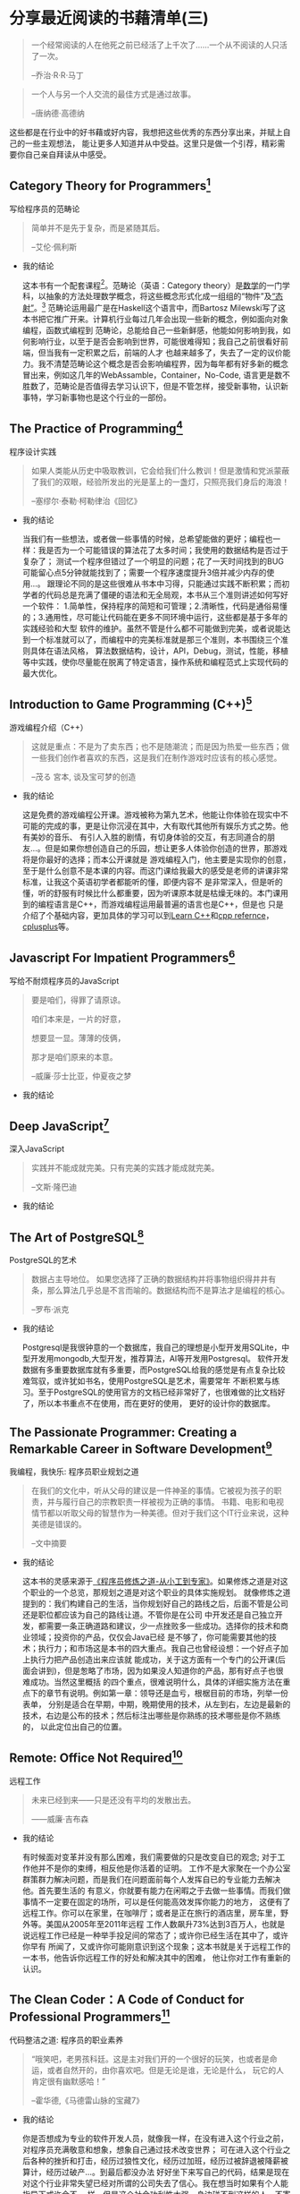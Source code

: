 #+STARTUP: showall

* 分享最近阅读的书藉清单(三)

  #+BEGIN_QUOTE
  一个经常阅读的人在他死之前已经活了上千次了……一个从不阅读的人只活了一次。

  --乔治·R·R·马丁
  #+END_QUOTE

  #+BEGIN_QUOTE
  一个人与另一个人交流的最佳方式是通过故事。

  --唐纳德·高德纳
  #+END_QUOTE

  这些都是在行业中的好书藉或好内容，我想把这些优秀的东西分享出来，并赋上自己的一些主观想法，
  能让更多人知道并从中受益。这里只是做一个引荐，精彩需要你自己亲自拜读从中感受。

** Category Theory for Programmers[fn:1]

   写给程序员的范畴论

   #+BEGIN_QUOTE
   简单并不是先于复杂，而是紧随其后。

   --艾伦·佩利斯
   #+END_QUOTE

   * 我的结论

     这本书有一个配套课程[fn:2]。范畴论（英语：Category theory）是[[https://zh.wikipedia.org/wiki/%E6%95%B0%E5%AD%A6][数学]]的一门学科，以抽象的方法处理数学概念，将这些概念形式化成一组组的“物件”及[[https://zh.wikipedia.org/wiki/%E6%80%81%E5%B0%84][“态射”]]。[fn:12]
     范畴论运用最广是在Haskell这个语言中，而Bartosz Milewski写了这本书把它推广开来。计算机行业每过几年会出现一些新的概念，例如面向对象编程，函数式编程到
     范畴论，总能给自己一些新鲜感，他能如何影响到我，如何影响行业，以至于是否会影响到世界，可能很难得知；我自己之前很看好前端，但当我有一定积累之后，前端的人才
     也越来越多了，失去了一定的议价能力。我不清楚范畴论这个概念是否会影响编程界，因为每年都有好多新的概念冒出来，例如这几年的WebAssamble，Container，No-Code,
     语言更是数不胜数了，范畴论是否值得去学习认识下，但是不管怎样，接受新事物，认识新事特，学习新事物也是这个行业的一部份。

** The Practice of Programming[fn:3]

   程序设计实践

   #+BEGIN_QUOTE
   如果人类能从历史中吸取教训，它会给我们什么教训！但是激情和党派蒙蔽了我们的双眼，经验所发出的光是茎上的一盏灯，只照亮我们身后的海浪！

   --塞缪尔·泰勒·柯勒律治《回忆》
   #+END_QUOTE

   * 我的结论

     当我们有一些想法，或者做一些事情的时候，总希望能做的更好；编程也一样：我是否为一个可能错误的算法花了太多时间；我使用的数据结构是否过于复杂了；
     测试一个程序但错过了一个明显的问题；花了一天时间找到的BUG可能留心点5分钟就能找到了；需要一个程序速度提升3倍并减少内存的使用...。
     跟理论不同的是这些很难从书本中习得，只能通过实践不断积累；而初学者的代码总是充满了僵硬的语法和无全局观，本书从三个准则讲述如何写好一个软件：
     1.简单性，保持程序的简短和可管理；2.清晰性，代码是通俗易懂的；3.通用性，尽可能让代码能在更多不同环境中运行，这些都是基于多年的实践经验和大型
     软件的维护。虽然不管是什么都不可能做到完美，或者说能达到一个标准就可以了，而编程中的完美标准就是那三个准则，本书围绕三个准则具体在语法风格，
     算法数据结构，设计，API，Debug，测试，性能，移植等中实践，使你尽量能在脱离了特定语言，操作系统和编程范式上实现代码的最大优化。

** Introduction to Game Programming (C++)[fn:4]

   游戏编程介绍（C++）

   #+BEGIN_QUOTE
   这就是重点：不是为了卖东西；也不是随潮流；而是因为热爱一些东西；做一些我们创作者喜欢的东西，这是我们在制作游戏时应该有的核心感觉。

   --茂る 宮本, 谈及宝可梦的创造
   #+END_QUOTE

   * 我的结论

     这是免费的游戏编程公开课。游戏被称为第九艺术，他能让你体验在现实中不可能的完成的事，更是让你沉浸在其中，大有取代其他所有娱乐方式之势。他有美妙的音乐、
     有引人入胜的剧情，有切身体验的交互，有志同道合的朋友...。但是如果你想创造自己的乐园，想让更多人体验你创造的世界，那游戏将是你最好的选择；而本公开课就是
     游戏编程入门，他主要是实现你的创意，至于是什么创意不是本课的内容。而这门课给我最大的感受是老师的讲课非常标准，让我这个英语初学者都能听的懂，即便内容不
     是非常深入，但是听的懂，听的舒服有时候比什么都重要，因为听课原本就是枯燥无味的。本门课用到的编程语言是C++，而游戏编程运用最普遍的语言也是C++，但是也
     只是介绍了个基础内容，更加具体的学习可以到[[https://www.learncpp.com/][Learn C++]]和[[https://en.cppreference.com/w/][cpp refernce]]，[[http://cplusplus.com][cplusplus]]等。

** Javascript For Impatient Programmers[fn:5]

   写给不耐烦程序员的JavaScript

   #+BEGIN_QUOTE
   要是咱们，得罪了请原谅。

   咱们本来是，一片的好意，

   想要显一显。薄薄的伎俩，

   那才是咱们原来的本意。

   --威廉·莎士比亚，仲夏夜之梦
   #+END_QUOTE

   * 我的结论

** Deep JavaScript[fn:6]

   深入JavaScript

   #+BEGIN_QUOTE
   实践并不能成就完美。只有完美的实践才能成就完美。

   --文斯·隆巴迪
   #+END_QUOTE

   * 我的结论

** The Art of PostgreSQL[fn:7]

   PostgreSQL的艺术

   #+BEGIN_QUOTE
   数据占主导地位。 如果您选择了正确的数据结构并将事物组织得井井有条，那么算法几乎总是不言而喻的。数据结构而不是算法才是编程的核心。

   --罗布·派克
   #+END_QUOTE

   * 我的结论

     Postgresql是我很钟意的一个数据库，我自己的理想是小型开发用SQLite，中型开发用mongodb,大型开发，推荐算法，AI等开发用Postgresql。
     软件开发数据有多重要数据库就有多重要，而PostgreSQL给我的感觉是有点复杂比较难驾驭，或许犹如书名，使用PostgreSQL是艺术，需要常年
     不断积累与练习。至于PostgreSQL的使用官方的文档已经非常好了，也很难做的比文档好了，所以本书重点不在使用，而在更好的使用，
     更好的设计你的数据库。

** The Passionate Programmer: Creating a Remarkable Career in Software Development[fn:8]

   我编程，我快乐: 程序员职业规划之道

   #+BEGIN_QUOTE
   在我们的文化中，听从父母的建议是一件神圣的事情。它被视为孩子的职责，并与履行自己的宗教职责一样被视为正确的事情。
   书籍、电影和电视情节都以听取父母的智慧作为一种美德。但对于我们这个IT行业来说，这种美德是错误的。

   --文中摘要
   #+END_QUOTE

   * 我的结论

     这本书的灵感来源于[[https://tiglapiles.github.io/article/src/recent_reading.html#orgc607b75][《程序员修炼之道-从小工到专家》]]。如果修炼之道是对这个职业的一个总览，那规划之道是对这个职业的具体实施规划。
     就像修炼之道提到的：我们构建自己的生活，当你规划好自己的路线之后，后面不管是公司还是职位都应该为自己的路线让道。不管你是在公司
     中开发还是自己独立开发，都需要一条正确道路和建议，少一点挫败多一些成功。选择你的技术和商业领域；投资你的产品，仅仅会Java已经
     是不够了，你可能需要其他的技术；执行力；和市场这是本书的四大重点。我自己也曾经设想：一个好点子加上执行力把产品创造出来应该就
     能成功，关于这方面有一个专门的公开课(后面会讲到)，但是怱略了市场，因为如果没人知道你的产品，那有好点子也很难成功。当然这里概括
     的四个重点，很难说明什么，具体的详细实施方法在重点下的章节有说明。例如第一章：领导还是血亏，根椐目前的市场，列举一份表单，
     分别是适合在早期，中期，晚期使用的技术，从左到右，左边是最新的技术，右边是公布的技术；然后标注出哪些是你熟练的技术哪些是你不熟练的，
     以此定位出自己的位置。

** Remote: Office Not Required[fn:9]

   远程工作

   #+BEGIN_QUOTE
   未来已经到来——只是还没有平均的发散出去。

   ——威廉·吉布森
   #+END_QUOTE

   * 我的结论

     有时候面对变革并没有那么困难，我们需要做的只是改变自已的观念; 对于工作他并不是你的束缚，相反他是你活着的证明。
     工作不是大家聚在一个办公室群策群力解决问题，而是我们在问题面前每个人发挥自已的专业能力去解决他。首先要生活的
     有意义，你就要有能力在闲暇之于去做一些事情。而我们做事情不一定要在固定的场所，可以是任何能高效发挥你能力的地方，
     这便有了远程工作。你可以在家里，在咖啡厅；或者是正在旅行的酒店里，房车里，野外等。美国从2005年至2011年远程
     工作人数飙升73%达到3百万人，也就是说远程工作已经是一种举手投足间的常态了；或许你已经生活在其中了，或许你早有
     所闻了，又或许你可能刚意识到这个现象；这本书就是关于远程工作的一本书，他告诉你远程工作的好处和解决其中的困难，
     他让你对工作有重新的认识。

** The Clean Coder：A Code of Conduct for Professional Programmers[fn:10]

   代码整洁之道: 程序员的职业素养

   #+BEGIN_QUOTE
   “哦笑吧，老男孩科廷。这是主对我们开的一个很好的玩笑，也或者是命运，或者自然开的，由你喜欢吧。但是无论是谁，无论是什么，
   玩它的人肯定很有幽默感哈！”

   --霍华德,《马德雷山脉的宝藏7》
   #+END_QUOTE

   * 我的结论

     你是否想成为专业的软件开发人员，就像我一样，在没有进入这个行业之前，对程序员充满敬意和想象，想象自己通过技术改变世界；
     可在进入这个行业之后各种的挫折和打击，经历过狼性文化，经历过加班，经历过被辞退被降薪被算计，经历过破产...。到最后都没办法
     好好坐下来写自己的代码，结果是现在对这个行业非常失望已经对所谓的公司失去了信心。我在想当时如果有个人能指导下或许会不一
     样，但是这个社会功利性太强，身边碰不到这样的人，不寄希望于人性，于是寻找经典的书籍和有用的知识指导自己的方向。本书作
     者也做过软件开发，也经历过职场，做过CEO，他来告诉你如何成为专业的开发人员，如何提升自己的职业素养。他讲了很多故事，都是
     程序员会碰到的情况，例如第一章敬业精神：如何让自己更专业首先就是要负起责任，讲了一个自己在Teradyne公司的经历；
     然后后面章节是要会说不，要会说是，编码中的事项等。都是一些中肯且有意义的建议，能让你迈向专业的路平坦些。

** Learn C++[fn:11]

   C++学习

   #+BEGIN_QUOTE
   请记住，程序老兵永远不死——他们只是超出了作用域。

   --Alex
   #+END_QUOTE

   * 我的结论

     三人行则必有我师，网络时代有一技之长都可以成为老师；我只恨自己没有在更早时看到这个资源，以至于让我感慨自己在
     学校花的如此多的时间和金钱简直就是一种浪费。他是由个人编写，发布在网站上的C++初学者学习课程，靠着网页浏览量
     的广告收入来维持网站的运转，他的授课如此优秀，相比现实中的老师是有过之而无不及：他浅显易懂，在我的印象中C++
     是一门抽象的语言，但是他的讲解简短，一章一个知识点，每一个知识点很有趣，总能让我对下一章充满兴趣；循序渐近，
     他的每一章的编排也是互相关联慢慢增加你的知识的，跟现在许多优秀的入门教材一样，特别是在技术行业，你能很快的看
     到自己努力的成果；接地气，没有专业的术语，没有深奥的理论，没有故作深沉，有的只是一个朋友侃侃而谈；
     免费，无门槛，有解答，他是免费的可全网查看的资源，没有设置任何的门槛，他只希望你不要对他的网站广告拦截，
     因为那是维持网站的收入来源，并且他也会解答一些在评论中的问题。或许所谓的网络时代就是只要我们肯努力，
     都能找到最好的资源来指导自已前进的方向，这也是这个行业的优势，我们总是乐于毫无保留的分享自己的知识和成果。

* 写在后面

  1. [[https://tiglapiles.github.io/article/src/recent_reading.html][分享最近阅读的书籍清单(一)]]
  2. [[https://tiglapiles.github.io/article/src/recent_reading2.zh.html][分享最近阅读的书籍清单(二)]]
  3. [[https://tiglapiles.github.io/article/src/recent_reading3.zh.html][本文地址]]
  4. 更多文章欢迎访问我的[[https://github.com/tiglapiles/article][github仓库]]
  5. 捐助我的[[https://itch.io/profile/tiglapiles][游戏]]，支持我的创作
  6. 转载请注明出处
  7. [[https://www.v2ex.com/t/805027][社区更新地址]]
  8. 邮箱: tiglapiles@gmail.com

* Footnotes

[fn:12] https://zh.wikipedia.org/zh-hans/%E8%8C%83%E7%95%B4%E8%AE%BA

[fn:11] https://www.learncpp.com/

[fn:10] https://book.douban.com/subject/11614538/

[fn:9] https://book.douban.com/subject/21362627/

[fn:8] https://book.douban.com/subject/4923179/

[fn:7] https://theartofpostgresql.com/

[fn:6] https://exploringjs.com/deep-js/toc.html

[fn:5] https://exploringjs.com/impatient-js/toc.html

[fn:4] http://www.cs.mun.ca/~dchurchill/teaching.shtml

[fn:3] http://brendanfong.com/programmingcats.html

[fn:2] http://brendanfong.com/programmingcats.html

[fn:1] https://github.com/hmemcpy/milewski-ctfp-pdf
